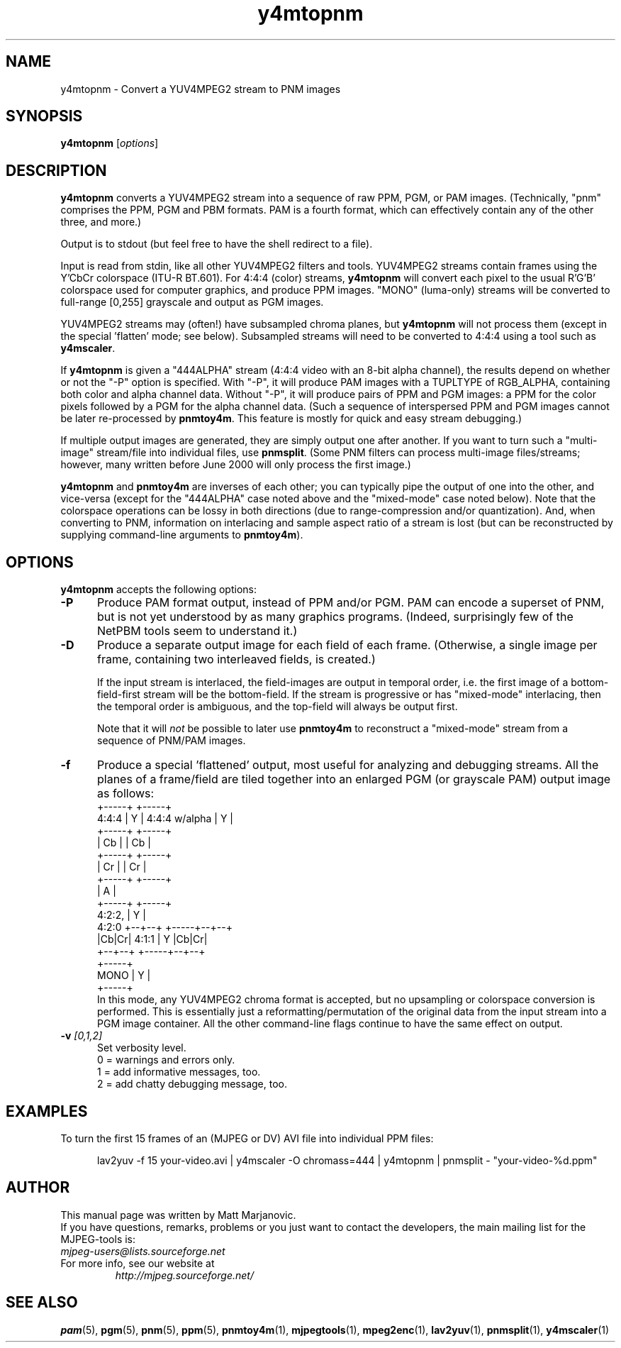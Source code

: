 .\"
.TH "y4mtopnm" "1" "28 April 2004" "MJPEG Tools Team" "MJPEG tools manual"
.SH "NAME"
y4mtopnm \- Convert a YUV4MPEG2 stream to PNM images

.SH "SYNOPSIS"
.B y4mtopnm
.RI [ options ]

.SH "DESCRIPTION"
\fBy4mtopnm\fP converts a YUV4MPEG2 stream into a sequence
of raw PPM, PGM, or PAM images.  (Technically, "pnm" comprises the PPM, PGM and
PBM formats.  PAM is a fourth format, which can effectively contain any of
the other three, and more.)

Output is to stdout (but feel free to have the shell redirect to a file).

Input is read from stdin, like all other YUV4MPEG2 filters and tools.
YUV4MPEG2 streams contain frames using the Y'CbCr colorspace
(ITU-R BT.601).  For 4:4:4 (color) streams, \fBy4mtopnm\fP will convert
each pixel to the usual R'G'B' colorspace used for computer graphics,
and produce PPM images.  "MONO" (luma-only) streams will be converted
to full-range [0,255] grayscale and output as PGM images.

YUV4MPEG2 streams may (often!) have subsampled chroma planes, but
\fBy4mtopnm\fP will not process them (except in the special 'flatten' mode;
see below).  Subsampled streams will need to
be converted to 4:4:4 using a tool such as \fBy4mscaler\fP.

If \fBy4mtopnm\fP is given a "444ALPHA" stream (4:4:4 video with
an 8-bit alpha channel), the results depend on whether or not the "-P" option
is specified.  With "-P", it will produce PAM images with a TUPLTYPE of
RGB_ALPHA, containing both color and alpha channel data.
Without "-P", it will produce pairs of PPM and PGM images:
a PPM for the color pixels followed by a PGM for the alpha channel data.
(Such a sequence of interspersed PPM and PGM images cannot be later
re-processed by \fBpnmtoy4m\fP.  This feature is mostly for quick and
easy stream debugging.)

If multiple output images are generated, they are simply output one after
another.  If you want to turn such a "multi-image" stream/file into
individual files, use \fBpnmsplit\fP.  (Some PNM filters can process
multi-image files/streams; however, many written before June 2000 will
only process the first image.)

\fBy4mtopnm\fP and \fBpnmtoy4m\fP are inverses of each other; you can
typically pipe the output of one into the other, and vice-versa (except
for the "444ALPHA" case noted above and the "mixed-mode" case noted below).
Note that the colorspace operations
can be lossy in both directions (due to range-compression and/or
quantization).  And, when converting to PNM, information on
interlacing and sample aspect ratio of a stream
is lost (but can be reconstructed by supplying command-line arguments to
\fBpnmtoy4m\fP).


.SH "OPTIONS"
\fBy4mtopnm\fP accepts the following options:

.TP 5
.BI \-P
Produce PAM format output, instead of PPM and/or PGM.  PAM can encode a
superset of PNM, but is not yet understood by as many graphics programs.
(Indeed, surprisingly few of the NetPBM tools seem to understand it.)
.TP 5
.BI \-D
Produce a separate output image for each field of each frame.
(Otherwise, a single image per frame, containing two interleaved fields,
is created.)

If the input stream is interlaced, the field-images are output in temporal
order, i.e. the first image of a bottom-field-first stream will be the
bottom-field.
If the stream is progressive or has "mixed-mode" interlacing, then the
temporal order is ambiguous, and the top-field will always be output first.

Note that it will \fInot\fP be possible to later use \fBpnmtoy4m\fP to
reconstruct a "mixed-mode" stream from a sequence of PNM/PAM images.
.TP 5
.BI \-f
Produce a special 'flattened' output, most useful for analyzing and
debugging streams.  All the planes of a frame/field are tiled together into
an enlarged PGM (or grayscale PAM) output image as follows:
.nf
               +-----+                    +-----+
       4:4:4   |  Y  |    4:4:4 w/alpha   |  Y  |
               +-----+                    +-----+
               |  Cb |                    |  Cb |
               +-----+                    +-----+
               |  Cr |                    |  Cr |
               +-----+                    +-----+
                                          |  A  |
               +-----+                    +-----+
       4:2:2,  |  Y  |
       4:2:0   +--+--+                    +-----+--+--+
               |Cb|Cr|            4:1:1   |  Y  |Cb|Cr|
               +--+--+                    +-----+--+--+
                            +-----+
                     MONO   |  Y  |
                            +-----+
.fi
In this mode, any YUV4MPEG2 chroma format is accepted, but no upsampling or
colorspace conversion is performed.
This is essentially just a reformatting/permutation of the original data from
the input stream into a PGM image container.
All the other command-line flags continue to have the same effect on output.
.TP 5
.BI \-v " [0,1,2]"
Set verbosity level.
 0 = warnings and errors only.
 1 = add informative messages, too.
 2 = add chatty debugging message, too.

.SH "EXAMPLES"
.hw y4mtopnm pnmsplit lav2yuv
To turn the first 15 frames of an (MJPEG or DV) AVI file into individual
PPM files:

.RS 5
lav2yuv -f 15 your-video.avi | y4mscaler -O chromass=444 | y4mtopnm | pnmsplit - "your-video-%d.ppm"
.RE

.SH "AUTHOR"
This manual page was written by Matt Marjanovic.
.br
If you have questions, remarks, problems or you just want to contact
the developers, the main mailing list for the MJPEG\-tools is:
  \fImjpeg\-users@lists.sourceforge.net\fP

.TP
For more info, see our website at
.I http://mjpeg.sourceforge.net/

.SH "SEE ALSO"
.BR pam (5),
.BR pgm (5),
.BR pnm (5),
.BR ppm (5),
.BR pnmtoy4m (1),
.BR mjpegtools (1),
.BR mpeg2enc (1),
.BR lav2yuv (1),
.BR pnmsplit (1),
.BR y4mscaler (1)
